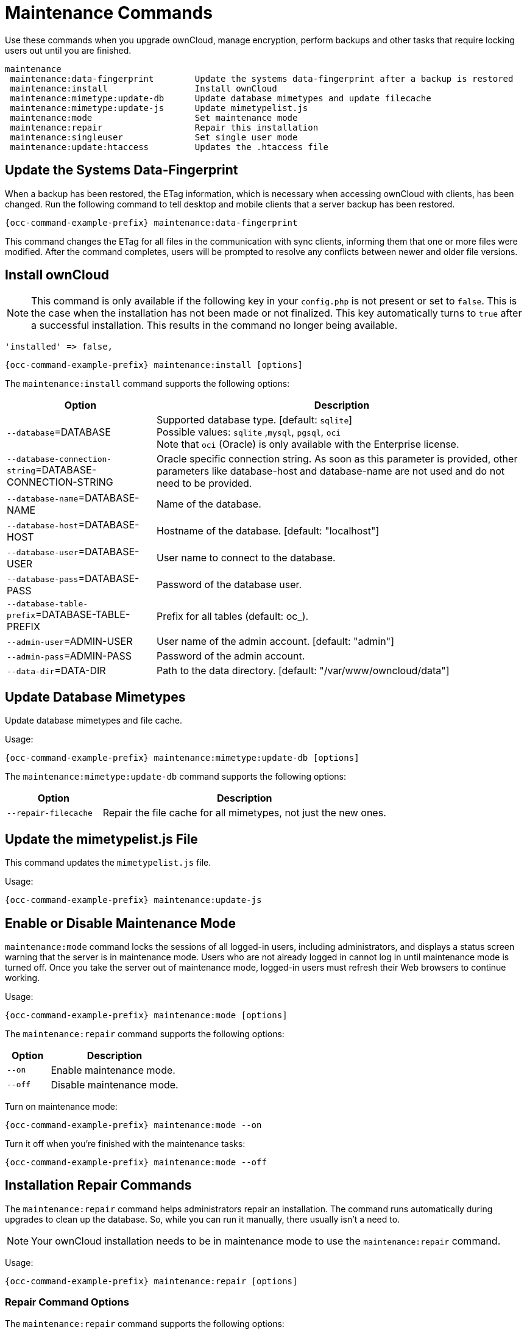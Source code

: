= Maintenance Commands

Use these commands when you upgrade ownCloud, manage encryption, perform backups and other tasks that require locking users out until you are finished.

[source,plaintext]
----
maintenance
 maintenance:data-fingerprint        Update the systems data-fingerprint after a backup is restored
 maintenance:install                 Install ownCloud
 maintenance:mimetype:update-db      Update database mimetypes and update filecache
 maintenance:mimetype:update-js      Update mimetypelist.js
 maintenance:mode                    Set maintenance mode
 maintenance:repair                  Repair this installation
 maintenance:singleuser              Set single user mode
 maintenance:update:htaccess         Updates the .htaccess file
----

== Update the Systems Data-Fingerprint

When a backup has been restored, the ETag information, which is necessary when accessing ownCloud with clients, has been changed. Run the following command to tell desktop and mobile clients that a server backup has been restored.

[source,bash,subs="attributes+"]
----
{occ-command-example-prefix} maintenance:data-fingerprint
----

This command changes the ETag for all files in the communication with sync clients, informing them that one or more files were modified. After the command completes, users will be prompted to resolve any conflicts between newer and older file versions.

== Install ownCloud

NOTE: This command is only available if the following key in your `config.php` is not present or set to `false`. This is the case when the installation has not been made or not finalized. This key automatically turns to `true` after a successful installation. This results in the command no longer being available.

[source,php]
----
'installed' => false,
----

[source,bash,subs="attributes+"]
----
{occ-command-example-prefix} maintenance:install [options]
----

The `maintenance:install` command supports the following options:

[cols="30%,75%",options="header"]
|===
| Option 
| Description

| `--database`=DATABASE
| Supported database type. [default: `sqlite`] +
Possible values: `sqlite` ,`mysql`, `pgsql`, `oci` +
Note that `oci` (Oracle) is only available with the Enterprise license.

| `--database-connection-string`=DATABASE-CONNECTION-STRING
| Oracle specific connection string. As soon as this parameter is provided, other parameters like database-host and database-name are not used and do not need to be provided.

| `--database-name`=DATABASE-NAME
| Name of the database.

| `--database-host`=DATABASE-HOST
| Hostname of the database. [default: "localhost"]

| `--database-user`=DATABASE-USER
| User name to connect to the database.

| `--database-pass`=DATABASE-PASS
| Password of the database user.

| `--database-table-prefix`=DATABASE-TABLE-PREFIX
| Prefix for all tables (default: oc_).

| `--admin-user`=ADMIN-USER
| User name of the admin account. [default: "admin"]

| `--admin-pass`=ADMIN-PASS
|  Password of the admin account.

| `--data-dir`=DATA-DIR
| Path to the data directory. [default: "/var/www/owncloud/data"]
|===

== Update Database Mimetypes

Update database mimetypes and file cache.

Usage:

[source,bash,subs="attributes+"]
----
{occ-command-example-prefix} maintenance:mimetype:update-db [options]
----

The `maintenance:mimetype:update-db` command supports the following options:

[cols="25%,75%",options="header"]
|===
| Option 
| Description

| `--repair-filecache`
| Repair the file cache for all mimetypes, not just the new ones.
|===

== Update the mimetypelist.js File

This command updates the `mimetypelist.js` file.

Usage:

[source,bash,subs="attributes+"]
----
{occ-command-example-prefix} maintenance:update-js
----

== Enable or Disable Maintenance Mode

`maintenance:mode` command locks the sessions of all logged-in users, including administrators, and displays a status screen warning that the server is in maintenance mode. Users who are not already logged in cannot log in until maintenance mode is turned off. Once you take the server out of maintenance mode, logged-in users must refresh their Web browsers to continue working.

Usage:
[source,bash,subs="attributes+"]
----
{occ-command-example-prefix} maintenance:mode [options]
----

The `maintenance:repair` command supports the following options:

[cols="25%,75%",options="header"]
|===
| Option 
| Description

| `--on`
| Enable maintenance mode.

| `--off`
| Disable maintenance mode.
|===

Turn on maintenance mode:

[source,bash,subs="attributes+"]
----
{occ-command-example-prefix} maintenance:mode --on
----

Turn it off when you’re finished with the maintenance tasks:

[source,bash,subs="attributes+"]
----
{occ-command-example-prefix} maintenance:mode --off
----

== Installation Repair Commands

The `maintenance:repair` command helps administrators repair an installation. The command runs automatically during upgrades to clean up the database. So, while you can run it manually, there usually isn't a need to.

NOTE: Your ownCloud installation needs to be in maintenance mode to use the `maintenance:repair` command.

Usage:

[source,bash,subs="attributes+"]
----
{occ-command-example-prefix} maintenance:repair [options]
----

=== Repair Command Options

The `maintenance:repair` command supports the following options:

[cols="25%,75%",options="header"]
|===
| Option 
| Description

| `--list`
| Lists all possible repair steps.

| `-s` `--single=SINGLE`
| Run just one repair step given its class name.

| `--include-expensive`
| Use this option when you want to include resource and load expensive tasks.
|===

=== Running All Repair Steps

Here is an example of running the command:

[source,bash,subs="attributes+"]
----
{occ-command-example-prefix} maintenance:repair
----

To list all off the possible repair steps, use the `--list` option. It should output the following list to the console:

[source,plaintext]
----
Found 16 repair steps

OC\Repair\RepairMimeTypes -> Repair mime types
OC\Repair\RepairMismatchFileCachePath -> Detect file cache entries with path that does not match parent-child relationships
OC\Repair\FillETags -> Generate ETags for file where no ETag is present.
OC\Repair\CleanTags -> Clean tags and favorites
OC\Repair\DropOldTables -> Drop old database tables
OC\Repair\DropOldJobs -> Drop old background jobs
OC\Repair\RemoveGetETagEntries -> Remove getetag entries in properties table
OC\Repair\RepairInvalidShares -> Repair invalid shares
OC\Repair\RepairSubShares -> Repair sub shares
OC\Repair\SharePropagation -> Remove old share propagation app entries
OC\Repair\MoveAvatarOutsideHome -> Move user avatars outside the homes to the new location
OC\Repair\RemoveRootShares -> Remove shares of a users root folder
OC\Repair\RepairUnmergedShares -> Repair unmerged shares
OC\Repair\DisableExtraThemes -> Disable extra themes
OC\Repair\OldGroupMembershipShares -> Remove shares of old group memberships
OCA\DAV\Repair\RemoveInvalidShares -> Remove invalid calendar and addressbook shares
----

=== Running a Single Repair Step

To run a single repair step, use either the `-s` or `--single` options, as in the following example.

Usage:

[source,bash,subs="attributes+"]
----
{occ-command-example-prefix} maintenance:repair \
     --single="OCA\DAV\Repair\RemoveInvalidShares"
----

TIP: The step's name must be quoted, otherwise you will see the following warning message appear, and the command will fail:
"_Repair step not found. Use --list to show available steps._"

== Single User Mode

Putting your ownCloud server into single-user mode allows admins to log in and work, but not ordinary users. 
This is useful for performing maintenance and troubleshooting on a running server.

Usage:

[source,bash,subs="attributes+"]
----
{occ-command-example-prefix} maintenance:singleuser --on
----

Turn it off when you're finished:

[source,bash,subs="attributes+"]
----
{occ-command-example-prefix} maintenance:singleuser --off
----

== Update the .htaccess File

This command updates the `.htaccess` file.

Usage:

[source,bash,subs="attributes+"]
----
{occ-command-example-prefix} maintenance:update:htaccess
----
